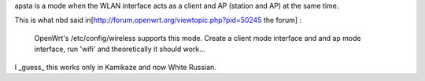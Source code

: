 apsta is a mode when the WLAN interface acts as a client and AP (station and AP) at the same time.

This is what nbd said in[http://forum.openwrt.org/viewtopic.php?pid=50245 the forum] :

  OpenWrt's /etc/config/wireless supports this mode. Create a client mode interface and and ap mode interface, run 'wifi' and theoretically it should work...

I _guess_ this works only in Kamikaze and now White Russian.
